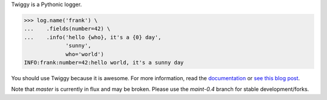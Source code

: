 Twiggy is a Pythonic logger.

.. code-block:: python
      
    >>> log.name('frank') \
    ...    .fields(number=42) \
    ...    .info('hello {who}, it's a {0} day',
                 'sunny',
                 who='world')
    INFO:frank:number=42:hello world, it's a sunny day

You should use Twiggy because it is awesome. For more information, read the `documentation <http://twiggy.wearpants.org>`_ or `see this blog post <http://blog.wearpants.org/meet-twiggy>`_.

Note that `master` is currently in flux and may be broken. Please use the `maint-0.4` branch for stable development/forks.
